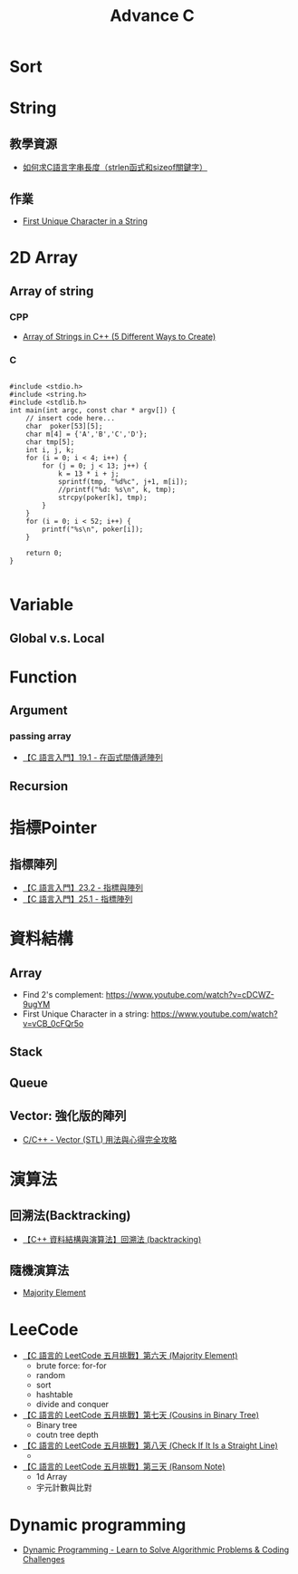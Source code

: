 #+TITLE: Advance C

* Sort
* String
** 教學資源
- [[https://www.itread01.com/content/1550376181.html][如何求C語言字串長度（strlen函式和sizeof關鍵字）]]
** 作業
- [[https://www.youtube.com/watch?v=vCB_0cFQr5o][First Unique Character in a String]]
* 2D Array
** Array of string
*** CPP
- [[https://www.geeksforgeeks.org/array-strings-c-3-different-ways-create/][Array of Strings in C++ (5 Different Ways to Create)]]
*** C
#+begin_src c -r -n :results output :exports both

#include <stdio.h>
#include <string.h>
#include <stdlib.h>
int main(int argc, const char * argv[]) {
    // insert code here...
    char  poker[53][5];
    char m[4] = {'A','B','C','D'};
    char tmp[5];
    int i, j, k;
    for (i = 0; i < 4; i++) {
        for (j = 0; j < 13; j++) {
            k = 13 * i + j;
            sprintf(tmp, "%d%c", j+1, m[i]);
            //printf("%d: %s\n", k, tmp);
            strcpy(poker[k], tmp);
        }
    }
    for (i = 0; i < 52; i++) {
        printf("%s\n", poker[i]);
    }

    return 0;
}

#+end_src
* Variable
** Global v.s. Local
* Function
** Argument
*** passing array
- [[https://www.youtube.com/watch?v=BggprNmXZGg][【C 語言入門】19.1 - 在函式間傳遞陣列]]
** Recursion
* 指標Pointer
** 指標陣列
- [[https://www.youtube.com/watch?v=U2YvpfE58cM][【C 語言入門】23.2 - 指標與陣列]]
- [[https://www.youtube.com/watch?v=RDWaVN3yKUA][【C 語言入門】25.1 - 指標陣列]]
* 資料結構
** Array
- Find 2's complement: https://www.youtube.com/watch?v=cDCWZ-9ugYM
- First Unique Character in a string: https://www.youtube.com/watch?v=vCB_0cFQr5o
** Stack
** Queue
** Vector: 強化版的陣列
- [[https://mropengate.blogspot.com/2015/07/cc-vector-stl.html][ C/C++ - Vector (STL) 用法與心得完全攻略 ]]
* 演算法
** 回溯法(Backtracking)
- [[https://www.youtube.com/watch?v=nrHTtjkYEyQ][【C++ 資料結構與演算法】回溯法 (backtracking)]]
** 隨機演算法
- [[https://www.youtube.com/watch?v=vdGqFJWAIMg][Majority Element]]
* LeeCode
- [[https://www.youtube.com/watch?v=vdGqFJWAIMg][【C 語言的 LeetCode 五月挑戰】第六天 (Majority Element)]]
  + brute force: for-for
  + random
  + sort
  + hashtable
  + divide and conquer
- [[https://www.youtube.com/watch?v=P8iPMS8cjA8][【C 語言的 LeetCode 五月挑戰】第七天 (Cousins in Binary Tree)]]
  + Binary tree
  + coutn tree depth
- [[https://www.youtube.com/watch?v=9VpaaJ3eLWk&t=11s][【C 語言的 LeetCode 五月挑戰】第八天 (Check If It Is a Straight Line)]]
  +
- [[https://www.youtube.com/watch?v=chNBaZBC2o8&list=PLY_qIufNHc292EYDwe3B6sGYO_vQ7pOLx&index=3][【C 語言的 LeetCode 五月挑戰】第三天 (Ransom Note)]]
  + 1d Array
  + 宇元計數與比對
* Dynamic programming
- [[https://www.youtube.com/watch?v=oBt53YbR9Kk][Dynamic Programming - Learn to Solve Algorithmic Problems & Coding Challenges]]
